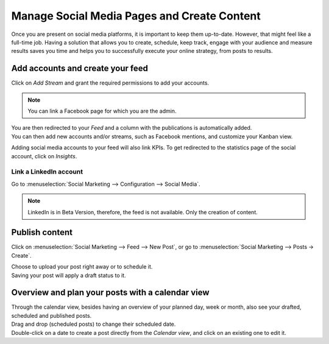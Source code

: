 ============================================
Manage Social Media Pages and Create Content
============================================

Once you are present on social media platforms, it is important to keep them up-to-date. However,
that might feel like a full-time job. Having a solution that allows you to create, schedule, keep
track, engage with your audience and measure results saves you time and helps you to successfully
execute your online strategy, from posts to results.


Add accounts and create your feed
=================================

Click on *Add Stream* and grant the required permissions to add your accounts.

.. image:: media/add_streams.png
   :align: center
   :alt: Click on add streams to add accounts in Odoo Social Marketing

.. note::
   You can link a Facebook page for which you are the admin.

| You are then redirected to your *Feed* and a column with the publications is automatically added.
| You can then add new accounts and/or streams, such as Facebook mentions, and customize your
  Kanban view.

.. image:: media/feed.png
   :align: center
   :alt: See all streams in the feed in Odoo Social Marketing

Adding social media accounts to your feed will also link KPIs. To get redirected to the statistics
page of the social account, click on *Insights*.

.. image:: media/insights.png
   :align: center
   :alt: Click on insights to be redirected to the social account from Odoo Social Marketing

Link a LinkedIn account
-----------------------

Go to :menuselection:`Social Marketing --> Configuration --> Social Media`.

.. image:: media/add_linkedin.png
   :align: center
   :alt: Go to configuration to link a linkedin account in Odoo Social Marketing

.. note::
   LinkedIn is in Beta Version, therefore, the feed is not available. Only the creation of content.

Publish content
===============

Click on :menuselection:`Social Marketing --> Feed --> New Post`, or go to
:menuselection:`Social Marketing --> Posts → Create`.

.. image:: media/publish_content.png
   :align: center
   :alt: Click on create or new post to create and publish content in Odoo Social Marketing

| Choose to upload your post right away or to schedule it.
| Saving your post will apply a draft status to it.

Overview and plan your posts with a calendar view
=================================================

| Through the calendar view, besides having an overview of your planned day, week or month, also see
  your drafted, scheduled and published posts.
| Drag and drop (scheduled posts) to change their scheduled date.
| Double-click on a date to create a post directly from the *Calendar view*, and click on an
  existing one to edit it.

.. image:: media/calendar_view.png
   :align: center
   :alt: Click on the calendar view option in Odoo Social Marketing

.. seealso::
   - :doc:`./push_notifications`
   - :doc:`./campaigns`
   - :doc:`./livechat`
